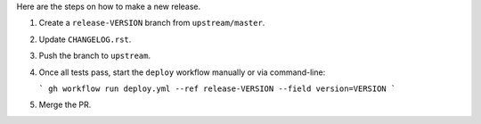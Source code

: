 Here are the steps on how to make a new release.

1. Create a ``release-VERSION`` branch from ``upstream/master``.
2. Update ``CHANGELOG.rst``.
3. Push the branch to ``upstream``.
4. Once all tests pass, start the ``deploy`` workflow manually or via command-line:

   ```
   gh workflow run deploy.yml --ref release-VERSION --field version=VERSION
   ```

5. Merge the PR.
